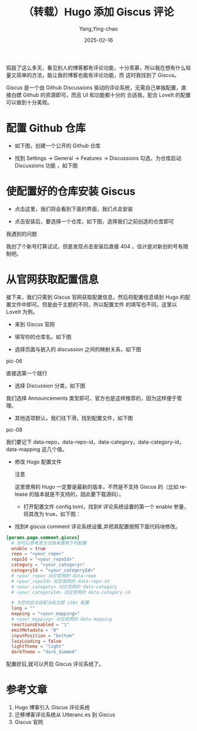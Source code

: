 :PROPERTIES:
:ID:       a34ac83d-8f5b-4597-8f93-f79131315d67
:NOTER_DOCUMENT: https://stilig.me/posts/hugo-adds-giscus/
:NOTER_OPEN: eww
:END:
#+TITLE: （转载）Hugo 添加 Giscus 评论
#+AUTHOR: Yang,Ying-chao
#+DATE:   2025-02-16
#+OPTIONS:  ^:nil H:5 num:t toc:2 \n:nil ::t |:t -:t f:t *:t tex:t d:(HIDE) tags:not-in-toc
#+STARTUP:  align nodlcheck oddeven lognotestate
#+SEQ_TODO: TODO(t) INPROGRESS(i) WAITING(w@) | DONE(d) CANCELED(c@)
#+LANGUAGE: en
#+TAGS:     noexport(n)
#+EXCLUDE_TAGS: noexport
#+FILETAGS: :comment:hugo:giscus:

捣鼓了这么多天，看见别人的博客都有评论功能，十分羡慕，所以我在想有什么轻量又简单的方法，能让我的博客也能有评论功能，而
这时我找到了 Giscus。

Giscus 是一个由 Github Discussions 驱动的评论系统，无需自己单独配置，直接白嫖 Github 的资源即可，而且 UI 和功能都十分的
合适我，配合 LoveIt 的配置可以做到十分美观。


* 配置 Github 仓库

- 如下图，创建一个公开的 Github 仓库

#+NAME: fig:PicGo_2F202306190903900
#+attr_html: :width 800px
#+attr_org: :width 800px
[[file:images/PicGo_2F202306190903900.webp]]

- 找到 Settings -> General -> Features -> Discussions 勾选，为仓库启动 Discussions 功能 ，如下图


#+NAME: fig:PicGo_2F202306190909575
#+attr_html: :width 800px
#+attr_org: :width 800px
[[file:images/PicGo_2F202306190909575.webp]]


* 使配置好的仓库安装 Giscus

- 点击这里，我们将会看到下面的界面，我们点击安装


#+NAME: fig:PicGo_2F202306190919754
#+attr_html: :width 800px
#+attr_org: :width 800px
[[file:images/PicGo_2F202306190919754.webp]]

- 点击安装后，要选择一个仓库，如下图，选择我们之前创造的仓库即可


#+NAME: fig:PicGo_2F202306190928971
#+attr_html: :width 800px
#+attr_org: :width 800px
[[file:images/PicGo_2F202306190928971.webp]]

  我遇到的问题

  我创了个新号打算试试，但是发现点击安装后直接 404 ，估计是对新创的号有限制吧。


* 从官网获取配置信息

接下来，我们只需到 Giscus 官网获取配置信息，然后将配置信息填到 Hugo 的配置文件中即可。但是由于主题的不同，所以配置文件
的填写也不同，这里以 LoveIt 为例。

- 来到 Giscus 官网

- 填写你的仓库名，如下图


#+DOWNLOADED: https://pic.stilig.me/PicGo_2F202306191023678.webp

#+CAPTION:
#+NAME: fig:PicGo_2F202306191023678
#+attr_html: :width 800px
#+attr_org: :width 800px
[[file:images/PicGo_2F202306191023678.webp]]

  - 选择页面与嵌入的 discussion 之间的映射关系，如下图


#+DOWNLOADED: https://pic.stilig.me/PicGo_2F202306191027361.webp

#+CAPTION:
#+NAME: fig:PicGo_2F202306191027361#+attr_html: :width 800px
#+attr_org: :width 800px
[[file:images/PicGo_2F202306191027361.webp]]
pic-06

    直接选第一个就行

  - 选择 Discussion 分类，如下图


#+DOWNLOADED: https://pic.stilig.me/PicGo_2F202306191029555.webp

#+CAPTION:
#+NAME: fig:PicGo_2F202306191029555
#+attr_html: :width 800px
#+attr_org: :width 800px
[[file:images/PicGo_2F202306191029555.webp]]

    我们选择 Announcements 类型即可，官方也是这样推荐的，因为这样便于管理。

  - 其他选项默认，我们往下滑，找到配置文件，如下图


#+DOWNLOADED: https://pic.stilig.me/PicGo_2F202306191354061.webp

#+CAPTION:
#+NAME: fig:PicGo_2F202306191354061
#+attr_html: :width 800px
#+attr_org: :width 800px
[[file:images/PicGo_2F202306191354061.webp]]
pic-08

    我们要记下 data-repo，data-repo-id，data-category，data-category-id，data-mapping 这几个值。

- 修改 Hugo 配置文件

  注意

  这里使用的 Hugo 一定要是最新的版本，不然是不支持 Giscus 的（比如 release 的版本就是不支持的，因此要下载源码）。

  - 打开配置文件 config.toml，找到# 评论系统设置的第一个 enable 参量，将其改为 true，如下图：

[[file:images/PicGo_2F202306191403367.webp]]

  - 找到# giscus comment 评论系统设置,并把其配置按照下面代码块修改。

#+begin_src toml
  [params.page.comment.giscus]
    # 你可以参考官方文档来使用下列配置
    enable = true
    repo = "<your_repo>"
    repoId = "<your_repoId>"
    category = "<your_category>"
    categoryId = "<your_categoryId>"
    # <your_repo> 对应官网的 data-repo
    # <your_repoId> 对应官网的 data-repo-id
    # <your_category> 对应官网的 data-category
    # <your_categoryId> 对应官网的 data-category-id

    # 为空时自动适配当前主题 i18n 配置
    lang = ""
    mapping = "<your_mapping>"
    # <your_mapping> 对应官网的 data-mapping
    reactionsEnabled = "1"
    emitMetadata = "0"
    inputPosition = "bottom"
    lazyLoading = false
    lightTheme = "light"
    darkTheme = "dark_dimmed"
#+end_src

    配置好后,就可以开启 Giscus 评论系统了。

* 参考文章

1. Hugo 博客引入 Giscus 评论系统
2. 迁移博客评论系统从 Utteranc.es 到 Giscus
3. Giscus 官网
